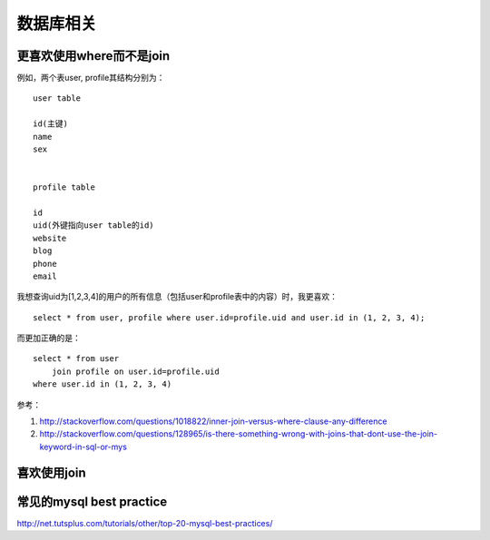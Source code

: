 =============
数据库相关
=============


更喜欢使用where而不是join
==========================
例如，两个表user, profile其结构分别为：

::

    user table

    id(主键)
    name
    sex


    profile table

    id
    uid(外键指向user table的id)
    website
    blog
    phone
    email

我想查询uid为[1,2,3,4]的用户的所有信息（包括user和profile表中的内容）时，我更喜欢：


::

    select * from user, profile where user.id=profile.uid and user.id in (1, 2, 3, 4);



而更加正确的是：

::

    select * from user 
        join profile on user.id=profile.uid
    where user.id in (1, 2, 3, 4)


参考：

1. http://stackoverflow.com/questions/1018822/inner-join-versus-where-clause-any-difference
2. http://stackoverflow.com/questions/128965/is-there-something-wrong-with-joins-that-dont-use-the-join-keyword-in-sql-or-mys


喜欢使用join
==============


常见的mysql best practice
===============================
http://net.tutsplus.com/tutorials/other/top-20-mysql-best-practices/


